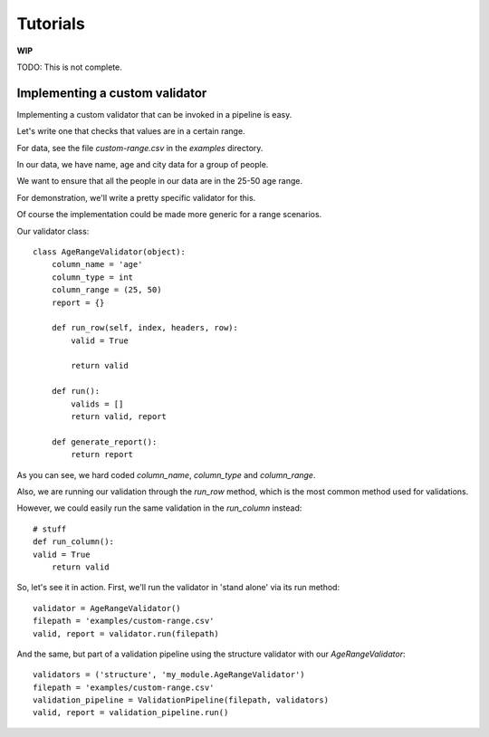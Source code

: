 Tutorials
=========

**WIP**

TODO: This is not complete.

Implementing a custom validator
-------------------------------

Implementing a custom validator that can be invoked in a pipeline is easy.

Let's write one that checks that values are in a certain range.

For data, see the file `custom-range.csv` in the `examples` directory.

In our data, we have name, age and city data for a group of people.

We want to ensure that all the people in our data are in the 25-50 age range.

For demonstration, we'll write a pretty specific validator for this.

Of course the implementation could be made more generic for a range scenarios.

Our validator class::

  class AgeRangeValidator(object):
      column_name = 'age'
      column_type = int
      column_range = (25, 50)
      report = {}

      def run_row(self, index, headers, row):
          valid = True

          return valid

      def run():
          valids = []
          return valid, report

      def generate_report():
          return report

As you can see, we hard coded `column_name`, `column_type` and `column_range`.

Also, we are running our validation through the `run_row` method, which is the most common method used for validations.

However, we could easily run the same validation in the `run_column` instead::

    # stuff
    def run_column():
    valid = True
        return valid

So, let's see it in action. First, we'll run the validator in 'stand alone' via its run method::

  validator = AgeRangeValidator()
  filepath = 'examples/custom-range.csv'
  valid, report = validator.run(filepath)

And the same, but part of a validation pipeline using the structure validator with our `AgeRangeValidator`::

  validators = ('structure', 'my_module.AgeRangeValidator')
  filepath = 'examples/custom-range.csv'
  validation_pipeline = ValidationPipeline(filepath, validators)
  valid, report = validation_pipeline.run()
